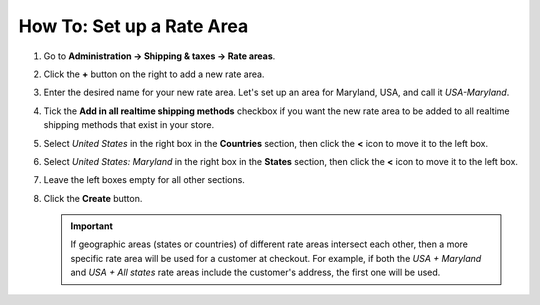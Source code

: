 **************************
How To: Set up a Rate Area
**************************

#. Go to **Administration → Shipping & taxes → Rate areas**.

#. Click the **+** button on the right to add a new rate area.

#. Enter the desired name for your new rate area. Let's set up an area for Maryland, USA, and call it *USA-Maryland*.

#. Tick the **Add in all realtime shipping methods** checkbox if you want the new rate area to be added to all realtime shipping methods that exist in your store.

#. Select *United States* in the right box in the **Countries** section, then click the **<** icon to move it to the left box.

#. Select *United States: Maryland* in the right box in the **States** section, then click the **<** icon to move it to the left box.

#. Leave the left boxes empty for all other sections.

#. Click the **Create** button.

   .. important::

       If geographic areas (states or countries) of different rate areas intersect each other, then a more specific rate area will be used for a customer at checkout. For example, if both the *USA + Maryland* and *USA + All states* rate areas include the customer's address, the first one will be used.

   .. image:: img/set_location.png
       :align: center
       :alt: Setting up a rate area in CS-Cart.

.. meta::
   :description: Configuring a rate area to set different taxes and shipping rates for different locations in CS-Cart and Multi-Vendor.
